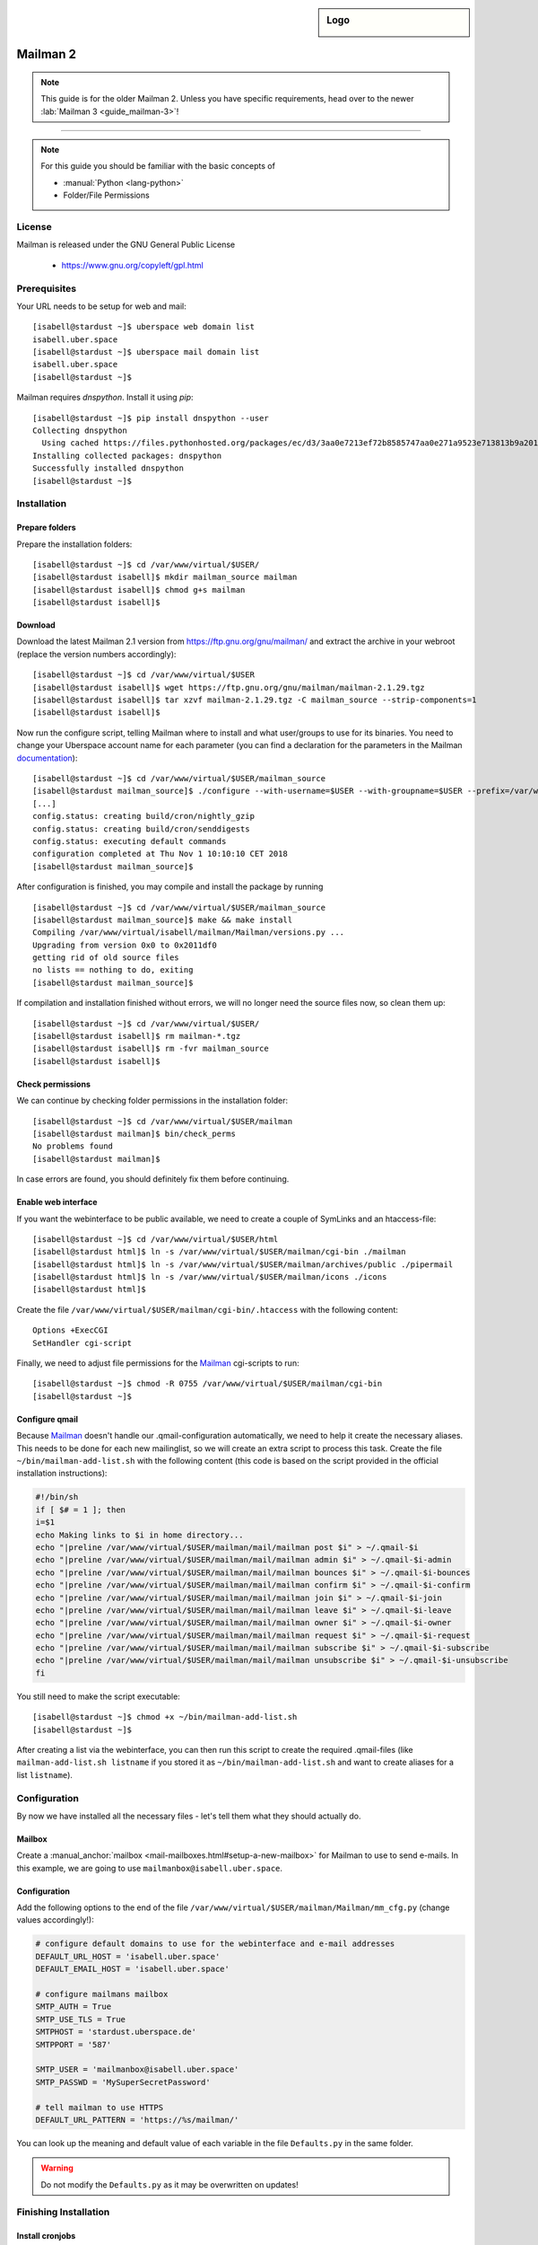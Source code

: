 .. highlight:: console

.. author:: Thomas Hoffmann <uberlab@emptyweb.de>
.. author:: ezra <ezra@posteo.de>

.. tag:: lang-python
.. tag:: mail
.. tag:: mailinglist

.. sidebar:: Logo

  .. image:: _static/images/mailman.jpg
      :align: center

#########
Mailman 2
#########

.. tag_list::

.. abstract::
  Mailman_ is free software for managing electronic mail discussion and e-newsletter lists. Mailman is integrated with the web, making it easy for users to manage their accounts and for list owners to administer their lists. Mailman supports built-in archiving, automatic bounce processing, content filtering, digest delivery, spam filters, and more.

.. note:: This guide is for the older Mailman 2. Unless you have specific requirements, head over to the newer :lab:`Mailman 3 <guide_mailman-3>`!

----

.. note:: For this guide you should be familiar with the basic concepts of

  * :manual:`Python <lang-python>`
  * Folder/File Permissions

License
=======

Mailman is released under the GNU General Public License

  * https://www.gnu.org/copyleft/gpl.html

Prerequisites
=============

Your URL needs to be setup for web and mail:

::

 [isabell@stardust ~]$ uberspace web domain list
 isabell.uber.space
 [isabell@stardust ~]$ uberspace mail domain list
 isabell.uber.space
 [isabell@stardust ~]$

Mailman requires `dnspython`. Install it using `pip`:

::

 [isabell@stardust ~]$ pip install dnspython --user
 Collecting dnspython
   Using cached https://files.pythonhosted.org/packages/ec/d3/3aa0e7213ef72b8585747aa0e271a9523e713813b9a20177ebe1e939deb0/dnspython-1.16.0-py2.py3-none-any.whl
 Installing collected packages: dnspython
 Successfully installed dnspython
 [isabell@stardust ~]$

Installation
============

Prepare folders
---------------
Prepare the installation folders:

::

 [isabell@stardust ~]$ cd /var/www/virtual/$USER/
 [isabell@stardust isabell]$ mkdir mailman_source mailman
 [isabell@stardust isabell]$ chmod g+s mailman
 [isabell@stardust isabell]$

Download
--------

Download the latest Mailman 2.1 version from https://ftp.gnu.org/gnu/mailman/ and extract the archive in your webroot (replace the version numbers accordingly):

::

 [isabell@stardust ~]$ cd /var/www/virtual/$USER
 [isabell@stardust isabell]$ wget https://ftp.gnu.org/gnu/mailman/mailman-2.1.29.tgz
 [isabell@stardust isabell]$ tar xzvf mailman-2.1.29.tgz -C mailman_source --strip-components=1
 [isabell@stardust isabell]$

Now run the configure script, telling Mailman where to install and what user/groups to use for its binaries. You need to change your Uberspace account name for each parameter (you can find a declaration for the parameters in the Mailman documentation_):

::


 [isabell@stardust ~]$ cd /var/www/virtual/$USER/mailman_source
 [isabell@stardust mailman_source]$ ./configure --with-username=$USER --with-groupname=$USER --prefix=/var/www/virtual/$USER/mailman/ --with-mail-gid=$USER --with-cgi-gid=$USER
 [...]
 config.status: creating build/cron/nightly_gzip
 config.status: creating build/cron/senddigests
 config.status: executing default commands
 configuration completed at Thu Nov 1 10:10:10 CET 2018
 [isabell@stardust mailman_source]$

After configuration is finished, you may compile and install the package by running

::

 [isabell@stardust ~]$ cd /var/www/virtual/$USER/mailman_source
 [isabell@stardust mailman_source]$ make && make install
 Compiling /var/www/virtual/isabell/mailman/Mailman/versions.py ...
 Upgrading from version 0x0 to 0x2011df0
 getting rid of old source files
 no lists == nothing to do, exiting
 [isabell@stardust mailman_source]$


If compilation and installation finished without errors, we will no longer need the source files now, so clean them up:

::

 [isabell@stardust ~]$ cd /var/www/virtual/$USER/
 [isabell@stardust isabell]$ rm mailman-*.tgz
 [isabell@stardust isabell]$ rm -fvr mailman_source
 [isabell@stardust isabell]$


Check permissions
-----------------

We can continue by checking folder permissions in the installation folder:

::

 [isabell@stardust ~]$ cd /var/www/virtual/$USER/mailman
 [isabell@stardust mailman]$ bin/check_perms
 No problems found
 [isabell@stardust mailman]$

In case errors are found, you should definitely fix them before continuing.

Enable web interface
--------------------

If you want the webinterface to be public available, we need to create a couple of SymLinks and an htaccess-file:

::

 [isabell@stardust ~]$ cd /var/www/virtual/$USER/html
 [isabell@stardust html]$ ln -s /var/www/virtual/$USER/mailman/cgi-bin ./mailman
 [isabell@stardust html]$ ln -s /var/www/virtual/$USER/mailman/archives/public ./pipermail
 [isabell@stardust html]$ ln -s /var/www/virtual/$USER/mailman/icons ./icons
 [isabell@stardust html]$

Create the file ``/var/www/virtual/$USER/mailman/cgi-bin/.htaccess`` with the following content:

::

 Options +ExecCGI
 SetHandler cgi-script

Finally, we need to adjust file permissions for the Mailman_ cgi-scripts to run:

::

 [isabell@stardust ~]$ chmod -R 0755 /var/www/virtual/$USER/mailman/cgi-bin
 [isabell@stardust ~]$

Configure qmail
---------------

Because Mailman_ doesn't handle our .qmail-configuration automatically, we need to help it create the necessary aliases. This needs to be done for each new mailinglist, so we will create an extra script to process this task. Create the file ``~/bin/mailman-add-list.sh`` with the following content (this code is based on the script provided in the official installation instructions):

.. code :: bash

 #!/bin/sh
 if [ $# = 1 ]; then
 i=$1
 echo Making links to $i in home directory...
 echo "|preline /var/www/virtual/$USER/mailman/mail/mailman post $i" > ~/.qmail-$i
 echo "|preline /var/www/virtual/$USER/mailman/mail/mailman admin $i" > ~/.qmail-$i-admin
 echo "|preline /var/www/virtual/$USER/mailman/mail/mailman bounces $i" > ~/.qmail-$i-bounces
 echo "|preline /var/www/virtual/$USER/mailman/mail/mailman confirm $i" > ~/.qmail-$i-confirm
 echo "|preline /var/www/virtual/$USER/mailman/mail/mailman join $i" > ~/.qmail-$i-join
 echo "|preline /var/www/virtual/$USER/mailman/mail/mailman leave $i" > ~/.qmail-$i-leave
 echo "|preline /var/www/virtual/$USER/mailman/mail/mailman owner $i" > ~/.qmail-$i-owner
 echo "|preline /var/www/virtual/$USER/mailman/mail/mailman request $i" > ~/.qmail-$i-request
 echo "|preline /var/www/virtual/$USER/mailman/mail/mailman subscribe $i" > ~/.qmail-$i-subscribe
 echo "|preline /var/www/virtual/$USER/mailman/mail/mailman unsubscribe $i" > ~/.qmail-$i-unsubscribe
 fi

You still need to make the script executable:

::

 [isabell@stardust ~]$ chmod +x ~/bin/mailman-add-list.sh
 [isabell@stardust ~]$

After creating a list via the webinterface, you can then run this script to create the required .qmail-files (like ``mailman-add-list.sh listname`` if you stored it as ``~/bin/mailman-add-list.sh`` and want to create aliases for a list ``listname``).

Configuration
=============

By now we have installed all the necessary files - let's tell them what they should actually do.

Mailbox
-------

Create a :manual_anchor:`mailbox <mail-mailboxes.html#setup-a-new-mailbox>` for Mailman to use to send e-mails. In this example, we are going to use ``mailmanbox@isabell.uber.space``.

Configuration
-------------

Add the following options to the end of the file ``/var/www/virtual/$USER/mailman/Mailman/mm_cfg.py`` (change values accordingly!):

.. code:: python

 # configure default domains to use for the webinterface and e-mail addresses
 DEFAULT_URL_HOST = 'isabell.uber.space'
 DEFAULT_EMAIL_HOST = 'isabell.uber.space'

 # configure mailmans mailbox
 SMTP_AUTH = True
 SMTP_USE_TLS = True
 SMTPHOST = 'stardust.uberspace.de'
 SMTPPORT = '587'

 SMTP_USER = 'mailmanbox@isabell.uber.space'
 SMTP_PASSWD = 'MySuperSecretPassword'

 # tell mailman to use HTTPS
 DEFAULT_URL_PATTERN = 'https://%s/mailman/'

You can look up the meaning  and default value of each variable in the file ``Defaults.py`` in the same folder.

.. warning:: Do not modify the ``Defaults.py`` as it may be overwritten on updates!


Finishing Installation
======================

Install cronjobs
----------------

Mailman_ offers a couple of cronjobs to perform some maintenance actions at regular intervals. Additionally, there are some tasks that need to be run frequently (like checking mails). To install them for your user, run:

::

 [isabell@stardust ~]$ cd /var/www/virtual/$USER/mailman
 [isabell@stardust mailman]$ echo "* * * * * /var/www/virtual/$USER/mailman/bin/qrunner --runner=All --once" >> cron/crontab.in
 [isabell@stardust mailman]$ crontab cron/crontab.in
 [isabell@stardust mailman]$

Create the first mailinglist
----------------------------

Now we are ready to create the first mailing list! Simply run

::

 [isabell@stardust ~]$ /var/www/virtual/$USER/mailman/bin/newlist mailman
 Enter the email of the person running the list: isabell@uber.space
 Initial test password:
 [...]
 Hit enter to notify test owner...
 [isabell@stardust ~]$

and follow the on-screen instructions.

.. warning:: Don't forget to create the .qmail-aliases using the 'mailman-add-list.sh' script afterwards!

Redirect HTTP-requests
----------------------

If you don't want a pesky HTTP 403 (Forbidden) error when someone calls ``https://isabell.uber.space/mailman``, you can extend the ``.htaccess`` in ``/var/www/virtual/isabell/mailman/cgi-bin`` with the following lines and they will be redirected to the ``listinfo`` page:

::

 RewriteEngine on
 RewriteBase /
 RewriteCond %{REQUEST_URI} ^\/mailman\/$
 RewriteRule .* mailman/listinfo [R=301,L]

All done! Enjoy using your new list manager available at ``https://isabell.uber.space/mailman``!

This guide is based on the `official Mailman 2.1 installation instructions <https://www.gnu.org/software/mailman/mailman-install/front.html>`_.

.. _Mailman: http://www.list.org/
.. _documentation: https://www.gnu.org/software/mailman/mailman-install.txt


.. author_list::
